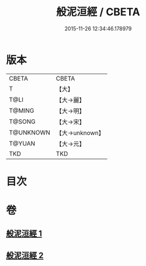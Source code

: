 #+TITLE: 般泥洹經 / CBETA
#+DATE: 2015-11-26 12:34:46.178979
* 版本
 |     CBETA|CBETA   |
 |         T|【大】     |
 |      T@LI|【大→麗】   |
 |    T@MING|【大→明】   |
 |    T@SONG|【大→宋】   |
 | T@UNKNOWN|【大→unknown】|
 |    T@YUAN|【大→元】   |
 |       TKD|TKD     |

* 目次
* 卷
** [[file:KR6a0006_001.txt][般泥洹經 1]]
** [[file:KR6a0006_002.txt][般泥洹經 2]]
